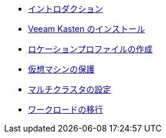 * xref:index.adoc[イントロダクション]
* xref:module-01-install-full-ja.adoc[Veeam Kasten のインストール]
* xref:module-02-location-profile-full-ja.adoc[ロケーションプロファイルの作成]
* xref:module-03-backup-restore-full-ja.adoc[仮想マシンの保護]
* xref:module-04-multicluster-full-ja.adoc[マルチクラスタの設定]
* xref:module-05-mobility-full-ja.adoc[ワークロードの移行]
